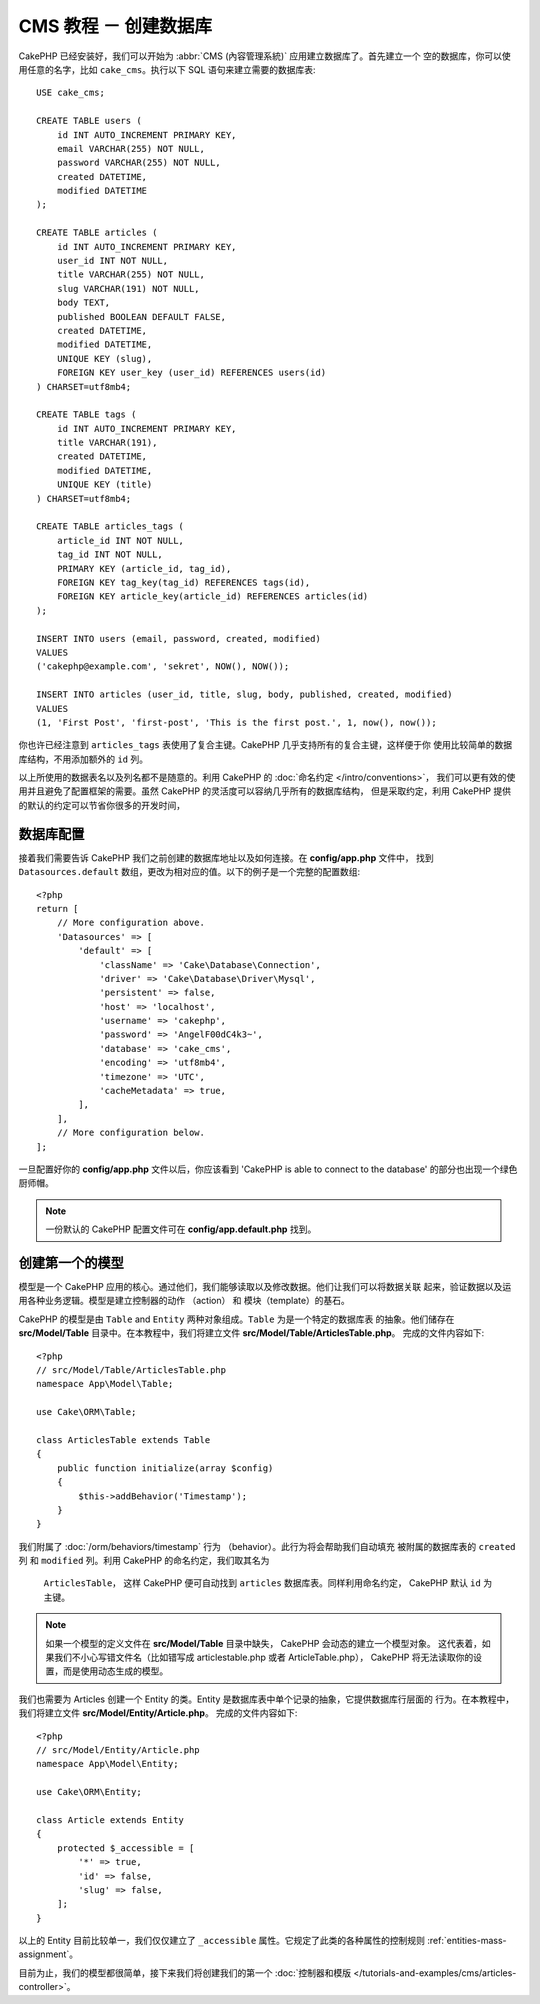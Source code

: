 CMS 教程 － 创建数据库
####################################

CakePHP 已经安装好，我们可以开始为 :abbr:`CMS (內容管理系統)` 应用建立数据库了。首先建立一个
空的数据库，你可以使用任意的名字，比如 ``cake_cms``。执行以下 SQL 语句来建立需要的数据库表::

    USE cake_cms;

    CREATE TABLE users (
        id INT AUTO_INCREMENT PRIMARY KEY,
        email VARCHAR(255) NOT NULL,
        password VARCHAR(255) NOT NULL,
        created DATETIME,
        modified DATETIME
    );

    CREATE TABLE articles (
        id INT AUTO_INCREMENT PRIMARY KEY,
        user_id INT NOT NULL,
        title VARCHAR(255) NOT NULL,
        slug VARCHAR(191) NOT NULL,
        body TEXT,
        published BOOLEAN DEFAULT FALSE,
        created DATETIME,
        modified DATETIME,
        UNIQUE KEY (slug),
        FOREIGN KEY user_key (user_id) REFERENCES users(id)
    ) CHARSET=utf8mb4;

    CREATE TABLE tags (
        id INT AUTO_INCREMENT PRIMARY KEY,
        title VARCHAR(191),
        created DATETIME,
        modified DATETIME,
        UNIQUE KEY (title)
    ) CHARSET=utf8mb4;

    CREATE TABLE articles_tags (
        article_id INT NOT NULL,
        tag_id INT NOT NULL,
        PRIMARY KEY (article_id, tag_id),
        FOREIGN KEY tag_key(tag_id) REFERENCES tags(id),
        FOREIGN KEY article_key(article_id) REFERENCES articles(id)
    );

    INSERT INTO users (email, password, created, modified)
    VALUES
    ('cakephp@example.com', 'sekret', NOW(), NOW());

    INSERT INTO articles (user_id, title, slug, body, published, created, modified)
    VALUES
    (1, 'First Post', 'first-post', 'This is the first post.', 1, now(), now());

你也许已经注意到 ``articles_tags`` 表使用了复合主键。CakePHP 几乎支持所有的复合主键，这样便于你
使用比较简单的数据库结构，不用添加额外的 ``id`` 列。

以上所使用的数据表名以及列名都不是随意的。利用 CakePHP 的 :doc:`命名约定 </intro/conventions>`，
我们可以更有效的使用并且避免了配置框架的需要。虽然 CakePHP 的灵活度可以容纳几乎所有的数据库结构，
但是采取约定，利用 CakePHP 提供的默认的约定可以节省你很多的开发时间，

数据库配置
======================

接着我们需要告诉 CakePHP 我们之前创建的数据库地址以及如何连接。在 **config/app.php** 文件中，
找到 ``Datasources.default`` 数组，更改为相对应的值。以下的例子是一个完整的配置数组::


    <?php
    return [
        // More configuration above.
        'Datasources' => [
            'default' => [
                'className' => 'Cake\Database\Connection',
                'driver' => 'Cake\Database\Driver\Mysql',
                'persistent' => false,
                'host' => 'localhost',
                'username' => 'cakephp',
                'password' => 'AngelF00dC4k3~',
                'database' => 'cake_cms',
                'encoding' => 'utf8mb4',
                'timezone' => 'UTC',
                'cacheMetadata' => true,
            ],
        ],
        // More configuration below.
    ];

一旦配置好你的 **config/app.php** 文件以后，你应该看到 'CakePHP is able to connect to 
the database' 的部分也出现一个绿色厨师帽。

.. note::
    
    一份默认的 CakePHP 配置文件可在 **config/app.default.php** 找到。

创建第一个的模型
========================

模型是一个 CakePHP 应用的核心。通过他们，我们能够读取以及修改数据。他们让我们可以将数据关联
起来，验证数据以及运用各种业务逻辑。模型是建立控制器的动作 （action） 和 模块（template）的基石。

CakePHP 的模型是由 ``Table`` and ``Entity`` 两种对象组成。``Table`` 为是一个特定的数据库表
的抽象。他们储存在 **src/Model/Table** 目录中。在本教程中，我们将建立文件 
**src/Model/Table/ArticlesTable.php**。 完成的文件内容如下::


    <?php
    // src/Model/Table/ArticlesTable.php
    namespace App\Model\Table;

    use Cake\ORM\Table;

    class ArticlesTable extends Table
    {
        public function initialize(array $config)
        {
            $this->addBehavior('Timestamp');
        }
    }

我们附属了 :doc:`/orm/behaviors/timestamp` 行为 （behavior）。此行为将会帮助我们自动填充
被附属的数据库表的 ``created`` 列 和 ``modified`` 列。利用 CakePHP 的命名约定，我们取其名为
 ``ArticlesTable``， 这样 CakePHP 便可自动找到 ``articles`` 数据库表。同样利用命名约定，
 CakePHP 默认 ``id`` 为主键。
 
.. note::
	
	如果一个模型的定义文件在 **src/Model/Table** 目录中缺失， CakePHP 会动态的建立一个模型对象。
	这代表着，如果我们不小心写错文件名（比如错写成 articlestable.php 或者 ArticleTable.php），
	CakePHP 将无法读取你的设置，而是使用动态生成的模型。

我们也需要为 Articles 创建一个 Entity 的类。Entity 是数据库表中单个记录的抽象，它提供数据库行层面的
行为。在本教程中，我们将建立文件 **src/Model/Entity/Article.php**。 完成的文件内容如下::


    <?php
    // src/Model/Entity/Article.php
    namespace App\Model\Entity;

    use Cake\ORM\Entity;

    class Article extends Entity
    {
        protected $_accessible = [
            '*' => true,
            'id' => false,
            'slug' => false,
        ];
    }

以上的 Entity 目前比较单一，我们仅仅建立了 ``_accessible`` 属性。它规定了此类的各种属性的控制规则
:ref:`entities-mass-assignment`。

目前为止，我们的模型都很简单，接下来我们将创建我们的第一个 :doc:`控制器和模版 </tutorials-and-examples/cms/articles-controller>`。
